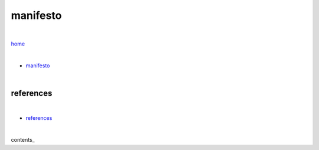 manifesto
---------

|

`home <https://github.com/risebeyondio>`_

|


- `manifesto <https://github.com/risebeyondio/rise/blob/master/manifesto/manifesto.rst>`_

|

references
==========

|

- `references <https://github.com/risebeyondio/rise/blob/master/references>`_

|

contents_
